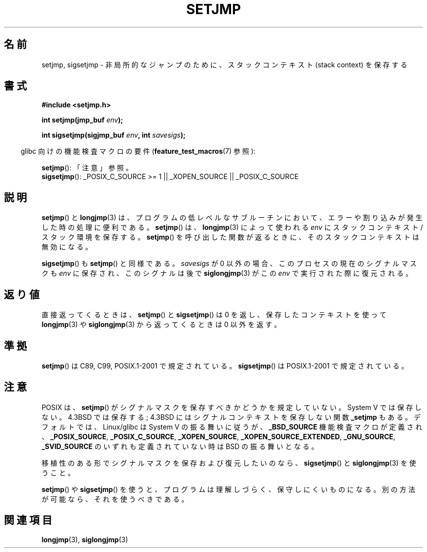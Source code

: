 .\" Written by Michael Haardt, Fri Nov 25 14:51:42 MET 1994
.\"
.\" This is free documentation; you can redistribute it and/or
.\" modify it under the terms of the GNU General Public License as
.\" published by the Free Software Foundation; either version 2 of
.\" the License, or (at your option) any later version.
.\"
.\" The GNU General Public License's references to "object code"
.\" and "executables" are to be interpreted as the output of any
.\" document formatting or typesetting system, including
.\" intermediate and printed output.
.\"
.\" This manual is distributed in the hope that it will be useful,
.\" but WITHOUT ANY WARRANTY; without even the implied warranty of
.\" MERCHANTABILITY or FITNESS FOR A PARTICULAR PURPOSE.  See the
.\" GNU General Public License for more details.
.\"
.\" You should have received a copy of the GNU General Public
.\" License along with this manual; if not, write to the Free
.\" Software Foundation, Inc., 59 Temple Place, Suite 330, Boston, MA 02111,
.\" USA.
.\"
.\" Added sigsetjmp, Sun Mar  2 22:03:05 EST 1997, jrv@vanzandt.mv.com
.\" Modifications, Sun Feb 26 14:39:45 1995, faith@cs.unc.edu
.\"
.\" Japanese Version Copyright (c) 1998 Seiiti Obara
.\"	all rights reserved.
.\" Translated 1998-05-27, Seiiti Obara <SEO@ma1.seikyou.ne.jp>
.\" Updated 1999-12-11, Kentaro Shirakata <argrath@ub32.org>
.\" Modified 2007-12-20, Akihiro MOTOKI <amotoki@dd.iij4u.or.jp>
.\" Updated 2009-02-12, Kentaro Shirakata <argrath@ub32.org>
.\"
.\"WORD:       stack context        スタックコンテキスト
.\"WORD:       signal masks         シグナルマスク
.\"WORD:       signal context       シグナルコンテキスト
.\"WORD:       low-level            低レベル
.\"
.TH SETJMP 3 2009-06-26 "" "Linux Programmer's Manual"
.SH 名前
setjmp, sigsetjmp \- 非局所的なジャンプのために、スタックコンテキスト (stack context) を保存する
.SH 書式
.B #include <setjmp.h>
.sp
.nf
.BI "int setjmp(jmp_buf " env );

.BI "int sigsetjmp(sigjmp_buf " env ", int " savesigs );
.fi
.sp
.in -4n
glibc 向けの機能検査マクロの要件
.RB ( feature_test_macros (7)
参照):
.in
.sp
.BR setjmp ():
「注意」参照。
.br
.BR sigsetjmp ():
_POSIX_C_SOURCE\ >=\ 1 || _XOPEN_SOURCE || _POSIX_C_SOURCE
.SH 説明
.BR setjmp ()
と
.BR longjmp (3)
は、プログラムの低レベルなサブルーチン
において、エラーや割り込みが発生した時の処理に便利である。
.BR setjmp ()
は、
.BR longjmp (3)
によって使われる \fIenv\fP に
スタックコンテキスト/スタック環境を保存する。
.BR setjmp ()
を呼び出した
関数が返るときに、そのスタックコンテキストは無効になる。
.P
.BR sigsetjmp ()
も
.BR setjmp ()
と同様である。
\fIsavesigs\fP が 0 以外の場合、
このプロセスの現在のシグナルマスクも \fIenv\fP に保存され、
このシグナルは後で
.BR siglongjmp (3)
がこの \fIenv\fP で実行された際に復元される。
.SH 返り値
直接返ってくるときは、
.BR setjmp ()
と
.BR sigsetjmp ()
は 0 を返し、保存したコンテキストを使って
.BR longjmp (3)
や
.BR siglongjmp (3)
から返ってくるときは 0 以外を返す。
.SH 準拠
.BR setjmp ()
は C89, C99, POSIX.1-2001 で規定されている。
.BR sigsetjmp ()
は POSIX.1-2001 で規定されている。
.SH 注意
POSIX は、
.BR setjmp ()
がシグナルマスクを保存すべきかどうかを規定していない。
System V では保存しない。
4.3BSD では保存する;
4.3BSD にはシグナルコンテキストを保存しない関数 \fB_setjmp\fP もある。
デフォルトでは、Linux/glibc は System V の振る舞いに従うが、
.B _BSD_SOURCE
機能検査マクロが定義され、
.BR _POSIX_SOURCE ,
.BR _POSIX_C_SOURCE ,
.BR _XOPEN_SOURCE ,
.BR _XOPEN_SOURCE_EXTENDED ,
.BR _GNU_SOURCE ,
.B _SVID_SOURCE
のいずれも定義されていない時は BSD の振る舞いとなる。

移植性のある形でシグナルマスクを保存および復元したいのなら、
.BR sigsetjmp ()
と
.BR siglongjmp (3)
を使うこと。
.P
.BR setjmp ()
や
.BR sigsetjmp ()
を使うと、プログラムは理解しづらく、保守しにくいものになる。
別の方法が可能なら、それを使うべきである。
.SH 関連項目
.BR longjmp (3),
.BR siglongjmp (3)
